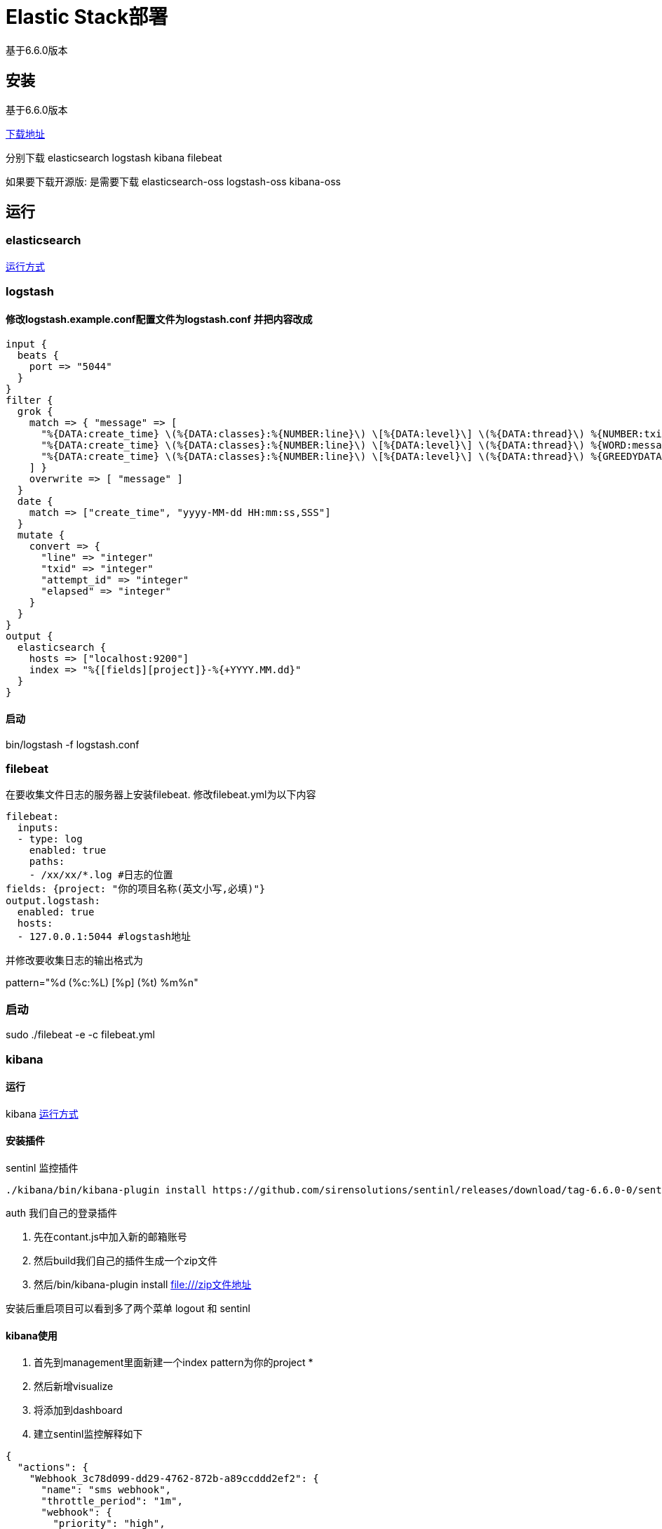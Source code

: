 = Elastic Stack部署

基于6.6.0版本

== 安装
基于6.6.0版本

https://www.elastic.co/downloads/past-releases[下载地址]

分别下载 elasticsearch logstash kibana filebeat

如果要下载开源版: 是需要下载 elasticsearch-oss logstash-oss kibana-oss

== 运行

=== elasticsearch

https://www.elastic.co/cn/downloads/elasticsearch#[运行方式]


=== logstash

==== 修改logstash.example.conf配置文件为logstash.conf 并把内容改成

[source,conf]
--
input {
  beats {
    port => "5044"
  }
}
filter {
  grok {
    match => { "message" => [
      "%{DATA:create_time} \(%{DATA:classes}:%{NUMBER:line}\) \[%{DATA:level}\] \(%{DATA:thread}\) %{NUMBER:txid}\|%{NUMBER:attempt_id}\|%{WORD:message_type}\|%{WORD:status}\|%{NUMBER:elapsed}\|%{DATA:message}",
      "%{DATA:create_time} \(%{DATA:classes}:%{NUMBER:line}\) \[%{DATA:level}\] \(%{DATA:thread}\) %{WORD:message_type}\|%{WORD:status}\|%{NUMBER:elapsed}\|%{DATA:message}",
      "%{DATA:create_time} \(%{DATA:classes}:%{NUMBER:line}\) \[%{DATA:level}\] \(%{DATA:thread}\) %{GREEDYDATA:message}"
    ] }
    overwrite => [ "message" ]
  }
  date {
    match => ["create_time", "yyyy-MM-dd HH:mm:ss,SSS"]
  }
  mutate {
    convert => {
      "line" => "integer"
      "txid" => "integer"
      "attempt_id" => "integer"
      "elapsed" => "integer"
    }
  }
}
output {
  elasticsearch {
    hosts => ["localhost:9200"]
    index => "%{[fields][project]}-%{+YYYY.MM.dd}"
  }
}

--

==== 启动

bin/logstash -f logstash.conf

=== filebeat



在要收集文件日志的服务器上安装filebeat.
修改filebeat.yml为以下内容
[source,yml]
--
filebeat:
  inputs:
  - type: log
    enabled: true
    paths:
    - /xx/xx/*.log #日志的位置
fields: {project: "你的项目名称(英文小写,必填)"}
output.logstash:
  enabled: true
  hosts:
  - 127.0.0.1:5044 #logstash地址
--

并修改要收集日志的输出格式为

pattern="%d (%c:%L) [%p] (%t) %m%n"

=== 启动

sudo ./filebeat -e -c filebeat.yml


=== kibana
==== 运行
kibana https://www.elastic.co/cn/downloads/kibana#[运行方式]

==== 安装插件

sentinl 监控插件
[source,bash]
--
./kibana/bin/kibana-plugin install https://github.com/sirensolutions/sentinl/releases/download/tag-6.6.0-0/sentinl-v6.6.0.zip
--

auth 我们自己的登录插件

. 先在contant.js中加入新的邮箱账号
. 然后build我们自己的插件生成一个zip文件
. 然后/bin/kibana-plugin install file:///zip文件地址



安装后重启项目可以看到多了两个菜单 logout 和 sentinl

==== kibana使用

. 首先到management里面新建一个index pattern为你的project *
. 然后新增visualize
. 将添加到dashboard
. 建立sentinl监控解释如下

[source,json]
--
{
  "actions": {
    "Webhook_3c78d099-dd29-4762-872b-a89ccddd2ef2": {
      "name": "sms webhook",
      "throttle_period": "1m",
      "webhook": {
        "priority": "high",
        "stateless": false,
        "method": "GET",
        "host": "localhost",
        "port": "5601",
        "path": "/kbn/api/auths/v1/sendSms", //短信地址
        "params": {
          "phoneNumbers": "15680740187", //手机号
          "msg": "你的项目发生和重试，请及时查看", //短信模板里的msg
          "name": "你的Storm" //短信模板里面的name
        },
        "auth": "",
        "message": ""
      }
    },
    "HTML_email_alarm_fcd62f2d-7911-4e04-8351-c0e8f5143837": {
      "name": "HTML email alarm",
      "throttle_period": "1m",
      "email_html": {
        "html": "\n<p>你的项目发生了重试</p>\n<p style=\"color:red;\">你的Storm项目上发生了重试，请及时查看</p>",//邮箱发送模板
        "priority": "medium",
        "stateless": false,
        "to": "bvvy@foxmail.com", //收邮件地址
        "from": "bvvy@qq.com", //发的地址
        "subject": "你的项目发生了重试" //邮件标题
      }
    }
  },
  "input": {
    "search": { // 查询满足的文档
      "request": {
        "index": [
          "myproject*" //索引
        ],
        "body": {
          "query": {
            "bool": {
              "filter": {  //过滤条件
                "range": {
                  "@timestamp": {  // 这代表两分钟前
                    "gte": "now-2m/m",
                    "lte": "now/m",
                    "format": "epoch_millis"
                  }
                }
              }
            }
          },
          "size": 0,
          "aggs": {
            "dateAgg": {
              "date_histogram": {
                "field": "@timestamp",
                "time_zone": "Europe/Amsterdam",
                "interval": "2m",
                "min_doc_count": 1
              },
              "aggs": {
                "metricAgg": {
                  "max": {
                    "field": "attempt_id"
                  }
                }
              }
            }
          }
        }
      }
    }
  },
  "condition": {
    "script": {
      "script": "payload.aggregations.dateAgg.buckets.some(b => b.metricAgg.value>=1)" //触发任务条件
    }
  },
  "trigger": {
    "schedule": {
      "later": "every 2 minutes" // 每两分钟执行一次
    }
  },
  "disable": false,
  "report": false,
  "title": "重试监控",
  "save_payload": false,
  "spy": false,
  "impersonate": false
}

--


==== 开发插件

. 下载kibana源码 https://github.com/elastic/kibana[地址]
. 改名源码文件夹为 kibana
. 使源码和项目使这种位置关系

    --kibana
    --kibana-extra
      -- plugin-foo
      -- plugin-bar

. 在plugin中启动项目  yarn start

